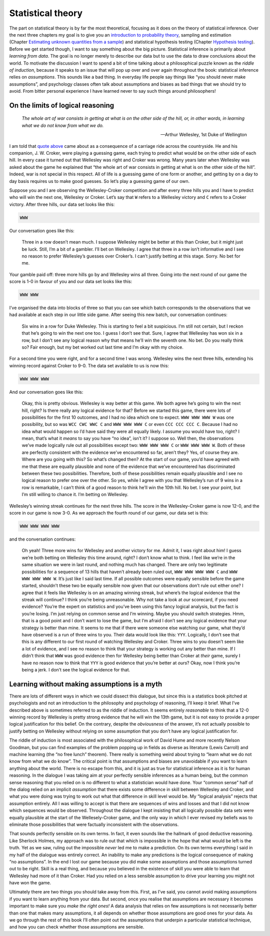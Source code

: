 .. sectionauthor:: `Danielle J. Navarro <https://djnavarro.net/>`_ and `David R. Foxcroft <https://www.davidfoxcroft.com/>`_

==================
Statistical theory
==================

The part on statistical theory is by far the most theoretical, focusing as it
does on the theory of statistical inference. Over the next three chapters my
goal is to give you an `introduction to probability theory
<Ch07_Probability.html#introduction-to-probability>`__, sampling and estimation
(Chapter `Estimating unknown quantities from a sample
<Ch08_Estimation.html#estimating-unknown-quantities-from-a-sample>`__) and
statistical hypothesis testing (Chapter `Hypothesis testing
<Ch09_HypothesisTesting.html#hypothesis-testing>`__). Before we get started
though, I want to say something about the big picture. Statistical inference is
primarily about *learning from data*. The goal is no longer merely to describe
our data but to use the data to draw conclusions about the world. To motivate
the discussion I want to spend a bit of time talking about a philosophical
puzzle known as the *riddle of induction*, because it speaks to an issue that
will pop up over and over again throughout the book: statistical inference
relies on *assumptions*. This sounds like a bad thing. In everyday life people
say things like “you should never make assumptions”, and psychology classes
often talk about assumptions and biases as bad things that we should try to
avoid. From bitter personal experience I have learned never to say such things
around philosophers!

On the limits of logical reasoning
----------------------------------

.. epigraph::

   | *The whole art of war consists in getting at what is on the other
     side of the hill, or, in other words, in learning what we do not
     know from what we do.*
     
   -- Arthur Wellesley, 1st Duke of Wellington

I am told that `quote above <http://www.bartleby.com/344/400.html>`__ came
about as a consequence of a carriage ride across the countryside. He and his
companion, J. W. Croker, were playing a guessing game, each trying to predict
what would be on the other side of each hill. In every case it turned out that
Wellesley was right and Croker was wrong. Many years later when Wellesley was
asked about the game he explained that “the whole art of war consists in
getting at what is on the other side of the hill”. Indeed, war is not
special in this respect. All of life is a guessing game of one form or
another, and getting by on a day to day basis requires us to make good
guesses. So let’s play a guessing game of our own.

Suppose you and I are observing the Wellesley-Croker competition and
after every three hills you and I have to predict who will win the next
one, Wellesley or Croker. Let’s say that ``W`` refers to a Wellesley
victory and ``C`` refers to a Croker victory. After three hills, our
data set looks like this:

.. code-block:: text

   WWW

Our conversation goes like this:

   Three in a row doesn’t mean much. I suppose Wellesley might be better
   at this than Croker, but it might just be luck. Still, I’m a bit of a
   gambler. I’ll bet on Wellesley. I agree that three in a row isn’t
   informative and I see no reason to prefer Wellesley’s guesses over
   Croker’s. I can’t justify betting at this stage. Sorry. No bet for
   me.

Your gamble paid off: three more hills go by and Wellesley wins all
three. Going into the next round of our game the score is 1-0 in favour
of you and our data set looks like this:

.. code-block:: text

   WWW WWW

I’ve organised the data into blocks of three so that you can see which
batch corresponds to the observations that we had available at each step
in our little side game. After seeing this new batch, our conversation
continues:

   Six wins in a row for Duke Wellesley. This is starting to feel a bit
   suspicious. I’m still not certain, but I reckon that he’s going to
   win the next one too. I guess I don’t see that. Sure, I agree that
   Wellesley has won six in a row, but I don’t see any logical reason
   why that means he’ll win the seventh one. No bet. Do you really think
   so? Fair enough, but my bet worked out last time and I’m okay with my
   choice.

For a second time you were right, and for a second time I was wrong.
Wellesley wins the next three hills, extending his winning record
against Croker to 9-0. The data set available to us is now this:

.. code-block:: text

   WWW WWW WWW

And our conversation goes like this:

   Okay, this is pretty obvious. Wellesley is way better at this game.
   We both agree he’s going to win the next hill, right? Is there really
   any logical evidence for that? Before we started this game, there
   were lots of possibilities for the first 10 outcomes, and I had no
   idea which one to expect. ``WWW WWW WWW W`` was one possibility, but
   so was ``WCC CWC WWC C`` and ``WWW WWW WWW C`` or even
   ``CCC CCC CCC C``. Because I had no idea what would happen so I’d
   have said they were all equally likely. I assume you would have too,
   right? I mean, that’s what it *means* to say you have “no idea”,
   isn’t it? I suppose so. Well then, the observations we’ve made
   logically rule out all possibilities except two: ``WWW WWW WWW C`` or
   ``WWW WWW WWW W``. Both of these are perfectly consistent with the
   evidence we’ve encountered so far, aren’t they? Yes, of course they
   are. Where are you going with this? So what’s changed then? At the
   start of our game, you’d have agreed with me that these are equally
   plausible and none of the evidence that we’ve encountered has
   discriminated between these two possibilities. Therefore, both of
   these possibilities remain equally plausible and I see no logical
   reason to prefer one over the other. So yes, while I agree with you
   that Wellesley’s run of 9 wins in a row is remarkable, I can’t think
   of a good reason to think he’ll win the 10th hill. No bet. I see your
   point, but I’m still willing to chance it. I’m betting on Wellesley.

Wellesley’s winning streak continues for the next three hills. The score
in the Wellesley-Croker game is now 12-0, and the score in our game is
now 3-0. As we approach the fourth round of our game, our data set is
this:

.. code-block:: text

   WWW WWW WWW WWW

and the conversation continues:

   Oh yeah! Three more wins for Wellesley and another victory for me.
   Admit it, I was right about him! I guess we’re both betting on
   Wellesley this time around, right? I don’t know what to think. I feel
   like we’re in the same situation we were in last round, and nothing
   much has changed. There are only two legitimate possibilities for a
   sequence of 13 hills that haven’t already been ruled out,
   ``WWW WWW WWW WWW C`` and ``WWW WWW WWW WWW W``. It’s just like I
   said last time. If all possible outcomes were equally sensible before
   the game started, shouldn’t these two be equally sensible now given
   that our observations don’t rule out either one? I agree that it
   feels like Wellesley is on an amazing winning streak, but where’s the
   logical evidence that the streak will continue? I think you’re being
   unreasonable. Why not take a look at *our* scorecard, if you need
   evidence? You’re the expert on statistics and you’ve been using this
   fancy logical analysis, but the fact is you’re losing. I’m just
   relying on common sense and I’m winning. Maybe you should switch
   strategies. Hmm, that is a good point and I don’t want to lose the
   game, but I’m afraid I don’t see any logical evidence that your
   strategy is better than mine. It seems to me that if there were
   someone else watching our game, what they’d have observed is a run of
   three wins to you. Their data would look like this: ``YYY``.
   Logically, I don’t see that this is any different to our first round
   of watching Wellesley and Croker. Three wins to you doesn’t seem like
   a lot of evidence, and I see no reason to think that your strategy is
   working out any better than mine. If I didn’t think that ``WWW`` was
   good evidence then for Wellesley being better than Croker at *their*
   game, surely I have no reason now to think that ``YYY`` is good
   evidence that you’re better at *ours*? Okay, now I think you’re being
   a jerk. I don’t see the logical evidence for that.

Learning without making assumptions is a myth
---------------------------------------------

There are lots of different ways in which we could dissect this
dialogue, but since this is a statistics book pitched at psychologists
and not an introduction to the philosophy and psychology of reasoning,
I’ll keep it brief. What I’ve described above is sometimes referred to
as the riddle of induction. It seems entirely *reasonable* to think that
a 12-0 winning record by Wellesley is pretty strong evidence that he
will win the 13th game, but it is not easy to provide a proper logical
justification for this belief. On the contrary, despite the
*obviousness* of the answer, it’s not actually possible to justify
betting on Wellesley without relying on some assumption that you don’t
have any logical justification for.

The riddle of induction is most associated with the philosophical work
of David Hume and more recently Nelson Goodman, but you can find
examples of the problem popping up in fields as diverse as literature
(Lewis Carroll) and machine learning (the “no free lunch” theorem).
There really is something weird about trying to “learn what we do not
know from what we do know”. The critical point is that assumptions and
biases are unavoidable if you want to learn anything about the world.
There is no escape from this, and it is just as true for statistical
inference as it is for human reasoning. In the dialogue I was taking aim
at your perfectly sensible inferences as a human being, but the common
sense reasoning that you relied on is no different to what a
statistician would have done. Your “common sense” half of the dialog
relied on an implicit *assumption* that there exists some difference in
skill between Wellesley and Croker, and what you were doing was trying
to work out what that difference in skill level would be. My “logical
analysis” rejects that assumption entirely. All I was willing to accept
is that there are sequences of wins and losses and that I did not know
which sequences would be observed. Throughout the dialogue I kept
insisting that all logically possible data sets were equally plausible
at the start of the Wellesely-Croker game, and the only way in which I
ever revised my beliefs was to eliminate those possibilities that were
factually inconsistent with the observations.

That sounds perfectly sensible on its own terms. In fact, it even sounds
like the hallmark of good deductive reasoning. Like Sherlock Holmes, my
approach was to rule out that which is impossible in the hope that what
would be left is the truth. Yet as we saw, ruling out the impossible
*never* led me to make a prediction. On its own terms everything I said
in my half of the dialogue was entirely correct. An inability to make
any predictions is the logical consequence of making “no assumptions”.
In the end I lost our game because you did make some assumptions and
those assumptions turned out to be right. Skill is a real thing, and
because you believed in the existence of skill you were able to learn
that Wellesley had more of it than Croker. Had you relied on a less
sensible assumption to drive your learning you might not have won the
game.

Ultimately there are two things you should take away from this. First,
as I’ve said, you cannot avoid making assumptions if you want to learn
anything from your data. But second, once you realise that assumptions
are necessary it becomes important to make sure you *make the right
ones!* A data analysis that relies on few assumptions is not necessarily
better than one that makes many assumptions, it all depends on whether
those assumptions are good ones for your data. As we go through the rest
of this book I’ll often point out the assumptions that underpin a
particular statistical technique, and how you can check whether those
assumptions are sensible.
